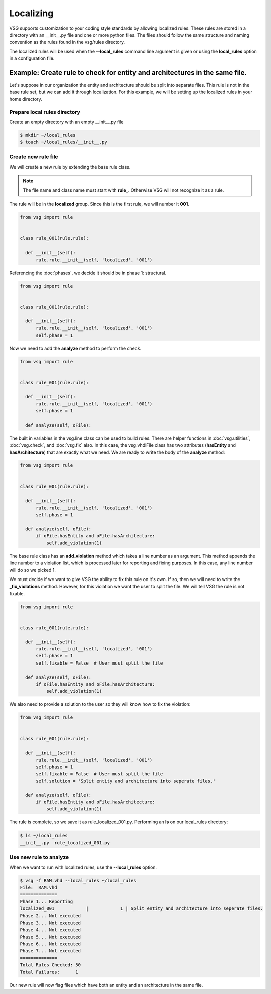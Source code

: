 Localizing
==========

VSG supports customization to your coding style standards by allowing localized rules.
These rules are stored in a directory with an __init__.py file and one or more python files.
The files should follow the same structure and naming convention as the rules found in the vsg/rules directory.

The localized rules will be used when the **--local_rules** command line argument is given or using the **local_rules** option in a configuration file.

Example: Create rule to check for entity and architectures in the same file.
----------------------------------------------------------------------------

Let's suppose in our organization the entity and architecture should be split into separate files.
This rule is not in the base rule set, but we can add it through localization.
For this example, we will be setting up the localized rules in your home directory.

Prepare local rules directory
~~~~~~~~~~~~~~~~~~~~~~~~~~~~~

Create an empty directory with an empty __init__.py file

.. code-block:: bash

  $ mkdir ~/local_rules
  $ touch ~/local_rules/__init__.py

Create new rule file
~~~~~~~~~~~~~~~~~~~~

We will create a new rule by extending the base rule class.

.. NOTE::
  The file name and class name must start with **rule_**.
  Otherwise VSG will not recognize it as a rule.

The rule will be in the **localized** group.
Since this is the first rule, we will number it **001**.

.. code-block:: python

   from vsg import rule


   class rule_001(rule.rule):

     def __init__(self):
         rule.rule.__init__(self, 'localized', '001')
         
Referencing the :doc:`phases`, we decide it should be in phase 1: structural.

.. code-block:: python

   from vsg import rule


   class rule_001(rule.rule):

     def __init__(self):
         rule.rule.__init__(self, 'localized', '001')
         self.phase = 1

Now we need to add the **analyze** method to perform the check.

.. code-block:: python

   from vsg import rule


   class rule_001(rule.rule):

     def __init__(self):
         rule.rule.__init__(self, 'localized', '001')
         self.phase = 1

     def analyze(self, oFile):

The built in variables in the vsg.line class can be used to build rules.
There are helper functions in :doc:`vsg.utilities`, :doc:`vsg.check`, and :doc:`vsg.fix` also.
In this case, the vsg.vhdlFile class has two attributes (**hasEntity** and **hasArchitecture**) that are exactly what we need.
We are ready to write the body of the **analyze** method:

.. code-block:: python

   from vsg import rule


   class rule_001(rule.rule):

     def __init__(self):
         rule.rule.__init__(self, 'localized', '001')
         self.phase = 1

     def analyze(self, oFile):
         if oFile.hasEntity and oFile.hasArchitecture:
             self.add_violation(1)

The base rule class has an **add_violation** method which takes a line number as an argument.
This method appends the line number to a violation list, which is processed later for reporting and fixing purposes.
In this case, any line number will do so we picked 1.

We must decide if we want to give VSG the ability to fix this rule on it's own.
If so, then we will need to write the **_fix_violations** method.
However, for this violation we want the user to split the file.
We will tell VSG the rule is not fixable.

.. code-block:: python

   from vsg import rule


   class rule_001(rule.rule):

     def __init__(self):
         rule.rule.__init__(self, 'localized', '001')
         self.phase = 1
         self.fixable = False  # User must split the file

     def analyze(self, oFile):
         if oFile.hasEntity and oFile.hasArchitecture:
             self.add_violation(1)

We also need to provide a solution to the user so they will know how to fix the violation:

.. code-block:: python

   from vsg import rule


   class rule_001(rule.rule):

     def __init__(self):
         rule.rule.__init__(self, 'localized', '001')
         self.phase = 1
         self.fixable = False  # User must split the file
         self.solution = 'Split entity and architecture into seperate files.'

     def analyze(self, oFile):
         if oFile.hasEntity and oFile.hasArchitecture:
             self.add_violation(1)

The rule is complete, so we save it as rule_localized_001.py.
Performing an **ls** on our local_rules directory:

.. code-block:: bash

   $ ls ~/local_rules
   __init__.py  rule_localized_001.py

Use new rule to analyze
~~~~~~~~~~~~~~~~~~~~~~~

When we want to run with localized rules, use the **--local_rules** option.

.. code-block:: bash

   $ vsg -f RAM.vhd --local_rules ~/local_rules
   File:  RAM.vhd
   ==============
   Phase 1... Reporting
   localized_001            |            1 | Split entity and architecture into seperate files.
   Phase 2... Not executed
   Phase 3... Not executed
   Phase 4... Not executed
   Phase 5... Not executed
   Phase 6... Not executed
   Phase 7... Not executed
   ==============
   Total Rules Checked: 50
   Total Failures:      1

Our new rule will now flag files which have both an entity and an architecture in the same file.
